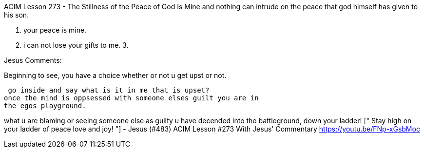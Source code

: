 


ACIM Lesson 273 - The Stillness of the Peace of God Is Mine
and nothing can intrude on the peace that god himself has given to
his son.

1. your peace is mine.
2. i can not lose your gifts to me.
3. 

Jesus Comments:

Beginning to see, you have a choice whether or not u get upst or not.

 go inside and say what is it in me that is upset?
once the mind is oppsessed with someone elses guilt you are in 
the egos playground.

what u are blaming or seeing someone else as guilty u have decended 
into the battleground, down your ladder!  [" Stay high on your ladder
 of peace love and joy! "] - Jesus (#483) ACIM Lesson #273
 With Jesus' Commentary https://youtu.be/FNp-xGsbMoc 
